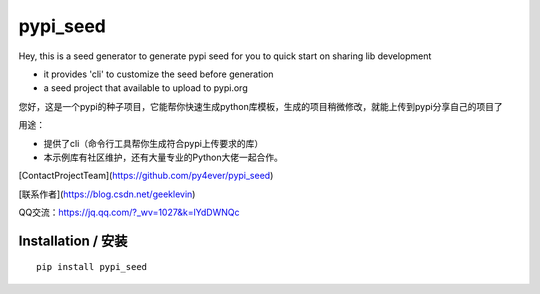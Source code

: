 pypi_seed
=========

Hey, this is a seed generator to generate pypi seed  for you to quick start on sharing lib development \

- it provides 'cli' to customize the seed before generation

- a seed project that available to upload to pypi.org


您好，这是一个pypi的种子项目，它能帮你快速生成python库模板，生成的项目稍微修改，就能上传到pypi分享自己的项目了 \

用途：

- 提供了cli（命令行工具帮你生成符合pypi上传要求的库）

- 本示例库有社区维护，还有大量专业的Python大佬一起合作。

[ContactProjectTeam](https://github.com/py4ever/pypi_seed)

[联系作者](https://blog.csdn.net/geeklevin)

QQ交流：https://jq.qq.com/?_wv=1027&k=lYdDWNQc




Installation / 安装
--------------------------

::

    pip install pypi_seed


